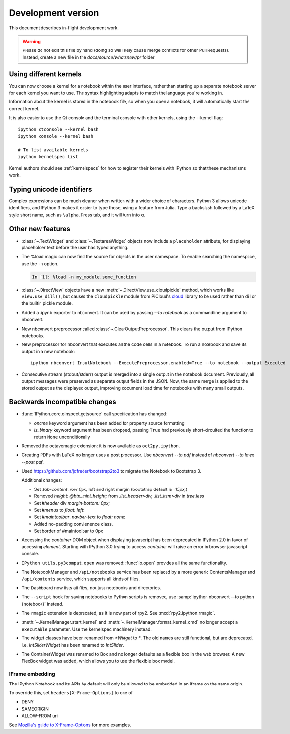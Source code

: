 =====================
 Development version
=====================

This document describes in-flight development work.

.. warning::

    Please do not edit this file by hand (doing so will likely cause merge
    conflicts for other Pull Requests). Instead, create a new file in the
    `docs/source/whatsnew/pr` folder

Using different kernels
-----------------------

.. image:: ../_images/kernel_selector_screenshot.png
   :alt: Screenshot of notebook kernel selection dropdown menu
   :align: center

You can now choose a kernel for a notebook within the user interface, rather
than starting up a separate notebook server for each kernel you want to use. The
syntax highlighting adapts to match the language you're working in.

Information about the kernel is stored in the notebook file, so when you open a
notebook, it will automatically start the correct kernel.

It is also easier to use the Qt console and the terminal console with other
kernels, using the --kernel flag::

    ipython qtconsole --kernel bash
    ipython console --kernel bash

    # To list available kernels
    ipython kernelspec list

Kernel authors should see :ref:`kernelspecs` for how to register their kernels
with IPython so that these mechanisms work.

Typing unicode identifiers
--------------------------

.. image:: /_images/unicode_completion.png

Complex expressions can be much cleaner when written with a wider choice of
characters. Python 3 allows unicode identifiers, and IPython 3 makes it easier
to type those, using a feature from Julia. Type a backslash followed by a LaTeX
style short name, such as ``\alpha``. Press tab, and it will turn into α.

Other new features
------------------

* :class:`~.TextWidget` and :class:`~.TextareaWidget` objects now include a
  ``placeholder`` attribute, for displaying placeholder text before the
  user has typed anything.

* The %load magic can now find the source for objects in the user namespace.
  To enable searching the namespace, use the ``-n`` option.

  .. sourcecode:: ipython

      In [1]: %load -n my_module.some_function

* :class:`~.DirectView` objects have a new :meth:`~.DirectView.use_cloudpickle`
  method, which works like ``view.use_dill()``, but causes the ``cloudpickle``
  module from PiCloud's `cloud`__ library to be used rather than dill or the
  builtin pickle module.

  __ https://pypi.python.org/pypi/cloud

* Added a .ipynb exporter to nbconvert.  It can be used by passing `--to notebook`
  as a commandline argument to nbconvert.

* New nbconvert preprocessor called :class:`~.ClearOutputPreprocessor`. This
  clears the output from IPython notebooks.

* New preprocessor for nbconvert that executes all the code cells in a notebook.
  To run a notebook and save its output in a new notebook::

      ipython nbconvert InputNotebook --ExecutePreprocessor.enabled=True --to notebook --output Executed

* Consecutive stream (stdout/stderr) output is merged into a single output
  in the notebook document.
  Previously, all output messages were preserved as separate output fields in the JSON.
  Now, the same merge is applied to the stored output as the displayed output,
  improving document load time for notebooks with many small outputs.

.. DO NOT EDIT THIS LINE BEFORE RELEASE. FEATURE INSERTION POINT.


Backwards incompatible changes
------------------------------

* :func:`IPython.core.oinspect.getsource` call specification has changed:

  * `oname` keyword argument has been added for property source formatting
  * `is_binary` keyword argument has been dropped, passing ``True`` had
    previously short-circuited the function to return ``None`` unconditionally

* Removed the octavemagic extension: it is now available as ``oct2py.ipython``.

* Creating PDFs with LaTeX no longer uses a post processor.
  Use `nbconvert --to pdf` instead of `nbconvert --to latex --post pdf`.

* Used https://github.com/jdfreder/bootstrap2to3 to migrate the Notebook to Bootstrap 3.

  Additional changes:

  - Set `.tab-content .row` `0px;` left and right margin (bootstrap default is `-15px;`)
  - Removed `height: @btn_mini_height;` from `.list_header>div, .list_item>div` in `tree.less`
  - Set `#header` div `margin-bottom: 0px;`
  - Set `#menus` to `float: left;`
  - Set `#maintoolbar .navbar-text` to `float: none;`
  - Added no-padding convienence class.
  - Set border of #maintoolbar to 0px

* Accessing the `container` DOM object when displaying javascript has been
  deprecated in IPython 2.0 in favor of accessing `element`. Starting with
  IPython 3.0 trying to access `container` will raise an error in browser
  javascript console.

* ``IPython.utils.py3compat.open`` was removed: :func:`io.open` provides all
  the same functionality.

* The NotebookManager and ``/api/notebooks`` service has been replaced by
  a more generic ContentsManager and ``/api/contents`` service,
  which supports all kinds of files.
* The Dashboard now lists all files, not just notebooks and directories.
* The ``--script`` hook for saving notebooks to Python scripts is removed,
  use :samp:`ipython nbconvert --to python {notebook}` instead.

* The ``rmagic`` extension is deprecated, as it is now part of rpy2. See
  :mod:`rpy2.ipython.rmagic`.

* :meth:`~.KernelManager.start_kernel` and :meth:`~.KernelManager.format_kernel_cmd`
  no longer accept a ``executable`` parameter. Use the kernelspec machinery instead.

* The widget classes have been renamed from `*Widget` to `*`.  The old names are
  still functional, but are deprecated.  i.e. `IntSliderWidget` has been renamed
  to `IntSlider`.
* The ContainerWidget was renamed to Box and no longer defaults as a flexible
  box in the web browser.  A new FlexBox widget was added, which allows you to
  use the flexible box model.

.. DO NOT EDIT THIS LINE BEFORE RELEASE. INCOMPAT INSERTION POINT.

IFrame embedding
````````````````

The IPython Notebook and its APIs by default will only be allowed to be
embedded in an iframe on the same origin.

To override this, set ``headers[X-Frame-Options]`` to one of

* DENY
* SAMEORIGIN
* ALLOW-FROM uri

See `Mozilla's guide to X-Frame-Options <https://developer.mozilla.org/en-US/docs/Web/HTTP/X-Frame-Options>`_ for more examples.
